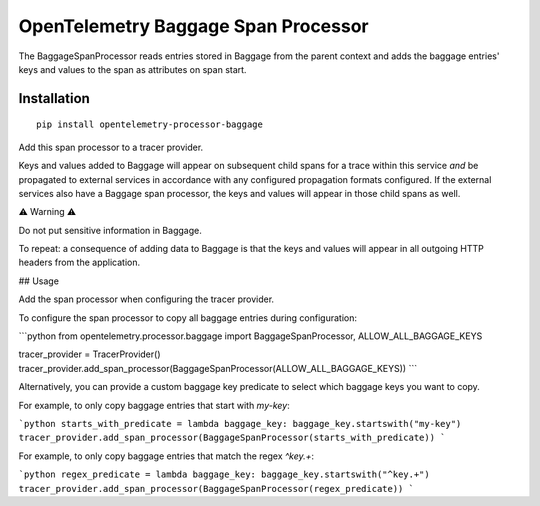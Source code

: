 OpenTelemetry Baggage Span Processor
====================================

|pypi|

.. |pypi| image:: https://badge.fury.io/py/opentelemetry-processor-baggage.svg
   :target: https://pypi.org/project/opentelemetry-processor-baggage/

The BaggageSpanProcessor reads entries stored in Baggage
from the parent context and adds the baggage entries' keys and
values to the span as attributes on span start.

Installation
------------

::

    pip install opentelemetry-processor-baggage

Add this span processor to a tracer provider.

Keys and values added to Baggage will appear on subsequent child
spans for a trace within this service *and* be propagated to external
services in accordance with any configured propagation formats
configured. If the external services also have a Baggage span
processor, the keys and values will appear in those child spans as
well.

⚠ Warning ⚠️

Do not put sensitive information in Baggage.

To repeat: a consequence of adding data to Baggage is that the keys and
values will appear in all outgoing HTTP headers from the application.

## Usage

Add the span processor when configuring the tracer provider.

To configure the span processor to copy all baggage entries during configuration:

```python
from opentelemetry.processor.baggage import BaggageSpanProcessor, ALLOW_ALL_BAGGAGE_KEYS

tracer_provider = TracerProvider()
tracer_provider.add_span_processor(BaggageSpanProcessor(ALLOW_ALL_BAGGAGE_KEYS))
```

Alternatively, you can provide a custom baggage key predicate to select which baggage keys you want to copy.

For example, to only copy baggage entries that start with `my-key`:

```python
starts_with_predicate = lambda baggage_key: baggage_key.startswith("my-key")
tracer_provider.add_span_processor(BaggageSpanProcessor(starts_with_predicate))
```

For example, to only copy baggage entries that match the regex `^key.+`:

```python
regex_predicate = lambda baggage_key: baggage_key.startswith("^key.+")
tracer_provider.add_span_processor(BaggageSpanProcessor(regex_predicate))
```
